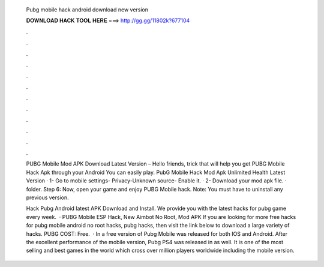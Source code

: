   Pubg mobile hack android download new version
  
  
  
  𝐃𝐎𝐖𝐍𝐋𝐎𝐀𝐃 𝐇𝐀𝐂𝐊 𝐓𝐎𝐎𝐋 𝐇𝐄𝐑𝐄 ===> http://gg.gg/11802k?677104
  
  
  
  .
  
  
  
  .
  
  
  
  .
  
  
  
  .
  
  
  
  .
  
  
  
  .
  
  
  
  .
  
  
  
  .
  
  
  
  .
  
  
  
  .
  
  
  
  .
  
  
  
  .
  
  PUBG Mobile Mod APK Download Latest Version – Hello friends, trick that will help you get PUBG Mobile Hack Apk through your Android You can easily play. PubG Mobile Hack Mod Apk Unlimited Health Latest Version · 1- Go to mobile settings- Privacy-Unknown source- Enable it. · 2- Download your mod apk file. ·   folder. Step 6: Now, open your game and enjoy PUBG Mobile hack. Note: You must have to uninstall any previous version.
  
  Hack Pubg Android latest APK Download and Install. We provide you with the latest hacks for pubg game every week.  · PUBG Mobile ESP Hack, New Aimbot No Root, Mod APK If you are looking for more free hacks for pubg mobile android no root hacks, pubg hacks, then visit the link below to download a large variety of hacks. PUBG COST: Free.  · In a free version of Pubg Mobile was released for both IOS and Android. After the excellent performance of the mobile version, Pubg PS4 was released in as well. It is one of the most selling and best games in the world which cross over million players worldwide including the mobile version.
